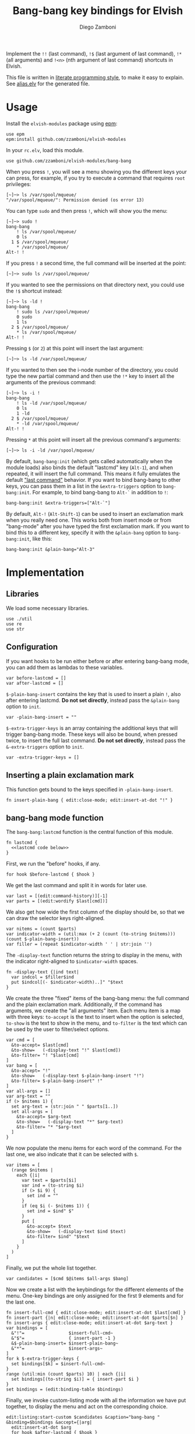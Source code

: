 #+title: Bang-bang key bindings for Elvish
#+author: Diego Zamboni
#+email: diego@zzamboni.org

#+name: module-summary
Implement the =!!= (last command), =!$= (last argument of last command), ~!*~ (all arguments) and =!<n>= (nth argument of last command) shortcuts in Elvish.

This file is written in [[https://leanpub.com/lit-config][literate programming style]], to make it easy to explain. See [[file:alias.elv][alias.elv]] for the generated file.

* Table of Contents :TOC:noexport:
- [[#usage][Usage]]
- [[#implementation][Implementation]]
  - [[#libraries][Libraries]]
  - [[#configuration][Configuration]]
  - [[#inserting-a-plain-exclamation-mark][Inserting a plain exclamation mark]]
  - [[#bang-bang-mode-function][bang-bang mode function]]
  - [[#initialization][Initialization]]

* Usage

Install the =elvish-modules= package using [[https://elvish.io/ref/epm.html][epm]]:

#+begin_src elvish
use epm
epm:install github.com/zzamboni/elvish-modules
#+end_src

In your =rc.elv=, load this module.

#+begin_src elvish
use github.com/zzamboni/elvish-modules/bang-bang
#+end_src

When you press =!=, you will see a menu showing you the different keys your can press, for example, if you try to execute a command that requires =root= privileges:

#+begin_example
  [~]─> ls /var/spool/mqueue/
  "/var/spool/mqueue/": Permission denied (os error 13)
#+end_example

You can type =sudo= and then press =!=, which will show you the menu:

#+begin_example
  [~]─> sudo !
  bang-bang
      ! ls /var/spool/mqueue/
      0 ls
    1 $ /var/spool/mqueue/
      ,* /var/spool/mqueue/
  Alt-! !
#+end_example

If you press =!= a second time, the full command will be inserted at the point:

#+begin_example
  [~]─> sudo ls /var/spool/mqueue/
#+end_example

If you wanted to see the permissions on that directory next, you could use the =!$= shortcut instead:

#+begin_example
  [~]─> ls -ld !
  bang-bang
      ! sudo ls /var/spool/mqueue/
      0 sudo
      1 ls
    2 $ /var/spool/mqueue/
      ,* ls /var/spool/mqueue/
  Alt-! !
#+end_example

Pressing =$= (or =2=) at this point will insert the last argument:

#+begin_example
  [~]─> ls -ld /var/spool/mqueue/
#+end_example

If you wanted to then see the i-node number of the directory, you could type the new partial command and then use the =!*= key to insert all the arguments of the previous command:

#+begin_example
  [~]─> ls -i !
  bang-bang
      ! ls -ld /var/spool/mqueue/
      0 ls
      1 -ld
    2 $ /var/spool/mqueue/
      ,* -ld /var/spool/mqueue/
  Alt-! !
#+end_example

Pressing =*= at this point will insert all the previous command's arguments:

#+begin_example
  [~]─> ls -i -ld /var/spool/mqueue/
#+end_example

By default, =bang-bang:init= (which gets called automatically when the module loads) also binds the default "lastcmd" key (=Alt-1=), and when repeated, it will insert the full command. This means it fully emulates the default [[https://elvish.io/learn/cookbook.html#ui-recipes]["last command"]] behavior. If you want to bind bang-bang to other keys, you can pass them in a list in the =&extra-triggers= option to =bang-bang:init=. For example, to bind bang-bang to =Alt-`= in addition to =!=:

#+begin_src elvish
bang-bang:init &extra-triggers=["Alt-`"]
#+end_src

By default, =Alt-!= (=Alt-Shift-1=) can be used to insert an exclamation mark when you really need one. This works both from insert mode or from "bang-mode" after you have typed the first exclamation mark. If you want to bind this to a different key, specify it with the =&plain-bang= option to =bang-bang:init=, like this:

#+begin_src elvish
bang-bang:init &plain-bang="Alt-3"
#+end_src

* Implementation
:PROPERTIES:
:header-args:elvish: :tangle (concat (file-name-sans-extension (buffer-file-name)) ".elv")
:header-args: :mkdirp yes :comments no
:END:

** Libraries

We load some necessary libraries.

#+begin_src elvish
  use ./util
  use re
  use str
#+end_src

** Configuration

If you want hooks to be run either before or after entering bang-bang mode, you can add them as lambdas to these variables.

#+begin_src elvish
  var before-lastcmd = []
  var after-lastcmd = []
#+end_src

=$-plain-bang-insert= contains the key that is used to insert a plain =!=, also after entering lastcmd.  *Do not set directly*, instead pass the =&plain-bang= option to =init=.

#+begin_src elvish
  var -plain-bang-insert = ""
#+end_src

=$-extra-trigger-keys= is an array containing the additional keys that will trigger bang-bang mode. These keys will also be bound, when pressed twice, to insert the full last command. *Do not set directly*, instead pass the =&-extra-triggers= option to =init=.

#+begin_src elvish
  var -extra-trigger-keys = []
#+end_src

** Inserting a plain exclamation mark

This function gets bound to the keys specified in =-plain-bang-insert=.

#+begin_src elvish
  fn insert-plain-bang { edit:close-mode; edit:insert-at-dot "!" }
#+end_src

** bang-bang mode function

The =bang-bang:lastcmd= function is the central function of this module.

#+begin_src elvish :noweb no-export
fn lastcmd {
  <<lastcmd code below>>
}
#+end_src

First, we run the "before" hooks, if any.

#+begin_src elvish :tangle no :noweb-ref "lastcmd code below"
for hook $before-lastcmd { $hook }
#+end_src

We get the last command and split it in words for later use.

#+begin_src elvish :tangle no :noweb-ref "lastcmd code below"
var last = [(edit:command-history)][-1]
var parts = [(edit:wordify $last[cmd])]
#+end_src

We also get how wide the first column of the display should be, so that we can draw the selector keys right-aligned.

#+begin_src elvish :tangle no :noweb-ref "lastcmd code below"
var nitems = (count $parts)
var indicator-width = (util:max (+ 2 (count (to-string $nitems))) (count $-plain-bang-insert))
var filler = (repeat $indicator-width ' ' | str:join '')
#+end_src

The =-display-text= function returns the string to display in the menu, with the indicator right-aligned to =$indicator-width= spaces.

#+begin_src elvish :tangle no :noweb-ref "lastcmd code below"
fn -display-text {|ind text|
  var indcol = $filler$ind
  put $indcol[(- $indicator-width)..]" "$text
}
#+end_src

We create the three "fixed" items of the bang-bang menu: the full command and the plain exclamation mark. Additionally, if the command has arguments, we create the "all arguments" item. Each menu item is a map with three keys: =to-accept= is the text to insert when the option is selected, =to-show= is the text to show in the menu, and =to-filter= is the text which can be used by the user to filter/select options.

#+begin_src elvish :tangle no :noweb-ref "lastcmd code below"
var cmd = [
  &to-accept= $last[cmd]
  &to-show=   (-display-text "!" $last[cmd])
  &to-filter= "! "$last[cmd]
]
var bang = [
  &to-accept= "!"
  &to-show=   (-display-text $-plain-bang-insert "!")
  &to-filter= $-plain-bang-insert" !"
]
var all-args = []
var arg-text = ""
if (> $nitems 1) {
  set arg-text = (str:join " " $parts[1..])
  set all-args = [
    &to-accept= $arg-text
    &to-show=   (-display-text "*" $arg-text)
    &to-filter= "* "$arg-text
  ]
}
#+end_src

We now populate the menu items for each word of the command. For the last one, we also indicate that it can be selected with =$=.

#+begin_src elvish :tangle no :noweb-ref "lastcmd code below"
var items = [
  (range $nitems |
    each {|i|
      var text = $parts[$i]
      var ind = (to-string $i)
      if (> $i 9) {
        set ind = ""
      }
      if (eq $i (- $nitems 1)) {
        set ind = $ind" $"
      }
      put [
        &to-accept= $text
        &to-show=   (-display-text $ind $text)
        &to-filter= $ind" "$text
      ]
    }
  )
]
#+end_src

Finally, we put the whole list together.

#+begin_src elvish :tangle no :noweb-ref "lastcmd code below"
var candidates = [$cmd $@items $all-args $bang]
#+end_src

Now we create a list with the keybindings for the different elements of the menu. One-key bindings are only assigned for the first 9 elements and for the last one.

#+begin_src elvish :tangle no :noweb-ref "lastcmd code below"
fn insert-full-cmd { edit:close-mode; edit:insert-at-dot $last[cmd] }
fn insert-part {|n| edit:close-mode; edit:insert-at-dot $parts[$n] }
fn insert-args { edit:close-mode; edit:insert-at-dot $arg-text }
var bindings = [
  &"!"=                 $insert-full-cmd~
  &"$"=                 { insert-part -1 }
  &$-plain-bang-insert= $insert-plain-bang~
  &"*"=                 $insert-args~
]
for k $-extra-trigger-keys {
  set bindings[$k] = $insert-full-cmd~
}
range (util:min (count $parts) 10) | each {|i|
  set bindings[(to-string $i)] = { insert-part $i }
}
set bindings = (edit:binding-table $bindings)
#+end_src

Finally, we invoke custom-listing mode with all the information we have put together, to display the menu and act on the corresponding choice.

#+begin_src elvish :tangle no :noweb-ref "lastcmd code below"
edit:listing:start-custom $candidates &caption="bang-bang " &binding=$bindings &accept={|arg|
  edit:insert-at-dot $arg
  for hook $after-lastcmd { $hook }
}
#+end_src

** Initialization

The =init= function gets called to set up the keybindings. This function can receive two options:

- =&plain-bang= (string) to specify the key to insert a plain exclamation mark when needed. Defaults to ="Alt-!"=.
- =&extra-triggers= (array of strings) to specify additional keys (other than =!=) to trigger bang-bang mode. All of these keys will also be bound, when pressed twice, to insert the full last command (just like =!!=). Defaults to =["Alt-1"]=, which emulates the default last-command keybinding in Elvish.

#+begin_src elvish
  fn init {|&plain-bang="Alt-!" &extra-triggers=["Alt-1"]|
    set -plain-bang-insert = $plain-bang
    set -extra-trigger-keys = $extra-triggers
    set edit:insert:binding[!] = $lastcmd~
    for k $extra-triggers {
      set edit:insert:binding[$k] = $lastcmd~
    }
    set edit:insert:binding[$-plain-bang-insert] = $insert-plain-bang~
  }
#+end_src

We call =init= automatically on module load, although you can call it manually if you want to change the defaults for =plain-bang= or =extra-triggers=.

#+begin_src elvish
  init
#+end_src
